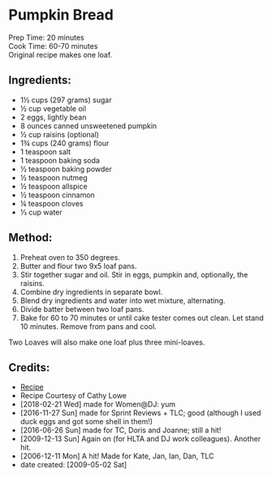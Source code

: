 #+STARTUP: showeverything
* Pumpkin Bread
Prep Time: 20 minutes
\\
Cook Time: 60-70 minutes
\\
Original recipe makes one loaf.
** Ingredients:
- 1½ cups (297 grams) sugar
- ½ cup vegetable oil
- 2 eggs, lightly bean
- 8 ounces canned unsweetened pumpkin
- ½ cup raisins (optional)
- 1¾ cups (240 grams) flour
- 1 teaspoon salt
- 1 teaspoon baking soda
- ½ teaspoon baking powder
- ½ teaspoon nutmeg
- ½ teaspoon allspice
- ½ teaspoon cinnamon
- ¼ teaspoon cloves
- ⅓ cup water
** Method:
1) Preheat oven to 350 degrees.
2) Butter and flour two 9x5 loaf pans.
3) Stir together sugar and oil. Stir in eggs, pumpkin and, optionally, the raisins.
4) Combine dry ingredients in separate bowl.
5) Blend dry ingredients and water into wet mixture, alternating.
6) Divide batter between two loaf pans.
7) Bake for 60 to 70 minutes or until cake tester comes out clean. Let stand 10 minutes. Remove from pans and cool.

#+begin_tip
Two Loaves will also make one loaf plus three mini-loaves.
#+end_tip
** Credits:
- [[http://www.foodnetwork.com/food/cda/recipe_print/0,1946,FOOD_9936_4067_RECIPE-PRINT-FULL-PAGE-FORMATTER,00.html][Recipe]]
- Recipe Courtesy of Cathy Lowe
- [2018-02-21 Wed] made for Women@DJ: yum
- [2016-11-27 Sun] made for Sprint Reviews + TLC; good (although I used duck eggs and got some shell in them!)
- [2016-06-26 Sun] made for TC, Doris and Joanne; still a hit!
- [2009-12-13 Sun] Again on (for HLTA and DJ work colleagues). Another hit.
- [2006-12-11 Mon] A hit! Made for Kate, Jan, Ian, Dan, TLC
- date created: [2009-05-02 Sat]

